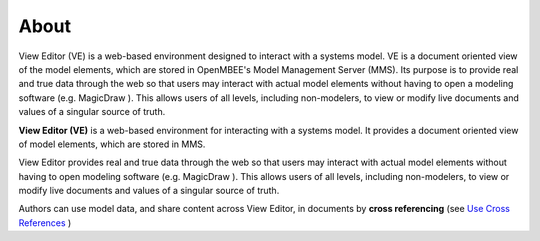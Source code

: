 
***************
About
***************

View Editor (VE) is a web-based environment designed to interact with a
systems model. VE is a document oriented view of the model elements,
which are stored in OpenMBEE's Model Management Server (MMS). Its purpose is to provide real and
true data through the web so that users may interact with actual model
elements without having to open a modeling software (e.g. MagicDraw ).
This allows users of all levels, including non-modelers, to view or
modify live documents and values of a singular source of truth. 

**View Editor (VE)** is a web-based environment for interacting with a
systems model. It provides a document oriented view of model elements,
which are stored in MMS.

View Editor provides real and true data through the web so that users
may interact with actual model elements without having to open modeling
software (e.g. MagicDraw ). This allows users of all levels, including
non-modelers, to view or modify live documents and values of a singular
source of truth.

Authors can use model data, and share content across View Editor, in
documents by **cross referencing** (see `Use Cross
References <#use-cross-references>`__ )

